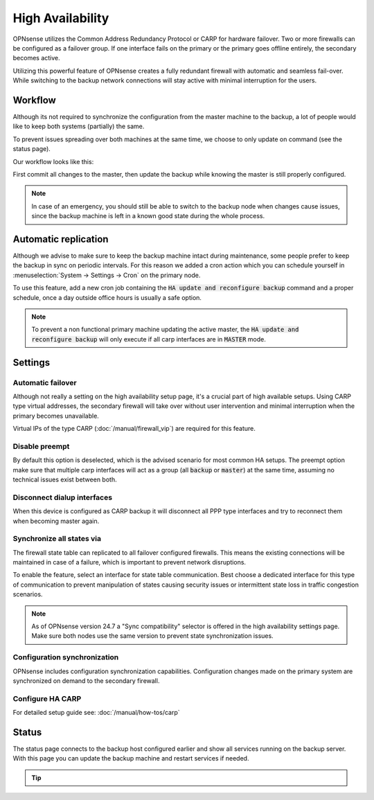 =====================================
High Availability
=====================================
OPNsense utilizes the Common Address Redundancy Protocol or CARP for hardware
failover. Two or more firewalls can be configured as a failover group. If one
interface fails  on the primary or the primary goes offline entirely, the
secondary becomes active.

Utilizing this powerful feature of OPNsense creates a fully redundant firewall
with automatic and seamless fail-over. While switching to the backup network
connections will stay active with minimal interruption for the users.

.. image:: images/light_bulbs.png
    :width: 100%


-----------------------------
Workflow
-----------------------------

Although its not required to synchronize the configuration from the master machine to the backup, a lot of people
would like to keep both systems (partially) the same.

To prevent issues spreading over both machines at the same time, we choose to only update on command (see the status page).

Our workflow looks like this:

.. blockdiag::
   :desctable:

   blockdiag {
      update1 [label="Master\nUpdate 1"];
      update2 [label="Master\nUpdate 2"];
      updaten [label="Master\nUpdate N"];
      sync [label="Synchronize\nBackup"];
      update1 -> update2 ;
      update2 -> updaten [label=".."];
      updaten -> sync;
   }

First commit all changes to the master, then update the backup while knowing the master is still properly configured.

.. Note::

    In case of an emergency, you should still be able to switch to the backup node when changes cause issues, since
    the backup machine is left in a known good state during the whole process.


-----------------------------
Automatic replication
-----------------------------

Although we advise to make sure to keep the backup machine intact during maintenance, some people prefer to keep
the backup in sync on periodic intervals. For this reason we added a cron action which you can schedule yourself
in :menuselection:`System -> Settings -> Cron` on the primary node.

To use this feature, add a new cron job containing the :code:`HA update and reconfigure backup` command and a
proper schedule, once a day outside office hours is usually a safe option.

.. Note::

    To prevent a non functional primary machine updating the active master, the :code:`HA update and reconfigure backup`
    will only execute if all carp interfaces are in :code:`MASTER` mode.


-----------------------------
Settings
-----------------------------

............................
Automatic failover
............................

Although not really a setting on the high availability setup page, it's a crucial part of high available setups.
Using CARP type virtual addresses, the secondary firewall will take over without user intervention and minimal
interruption when the primary becomes unavailable.

Virtual IPs of the type CARP (:doc:`/manual/firewall_vip`) are required for this feature.

............................
Disable preempt
............................

By default this option is deselected, which is the advised scenario for most common HA setups.
The preempt option make sure that multiple carp interfaces will act as a group (all :code:`backup` or :code:`master`)
at the same time, assuming no technical issues exist between both.

.................................
Disconnect dialup interfaces
.................................

When this device is configured as CARP backup it will disconnect all PPP type interfaces and try to reconnect them when becoming master again.

............................
Synchronize all states via
............................

The firewall state table can replicated to all failover configured firewalls.
This means the existing connections will be maintained in case of a failure,
which is important to prevent network disruptions.

To enable the feature, select an interface for state table communication.
Best choose a dedicated interface for this type of communication to prevent
manipulation of states causing security issues or intermittent state loss
in traffic congestion scenarios.

.. Note::
    As of OPNsense version 24.7 a "Sync compatibility" selector is offered in the high availability settings page.
    Make sure both nodes use the same version to prevent state synchronization issues.

.................................
Configuration synchronization
.................................

OPNsense includes configuration synchronization capabilities. Configuration
changes made on the primary system are synchronized on demand to the secondary firewall.

............................
Configure HA CARP
............................

For detailed setup guide see: :doc:`/manual/how-tos/carp`


-----------------------------
Status
-----------------------------

The status page connects to the backup host configured earlier and show all services running on the backup server.
With this page you can update the backup machine and restart services if needed.


.. Tip::

    .. raw:: html

         Use the refresh <i class="fa fa-refresh fa-fw"></i> button to update the backup node and restart all services at once.
